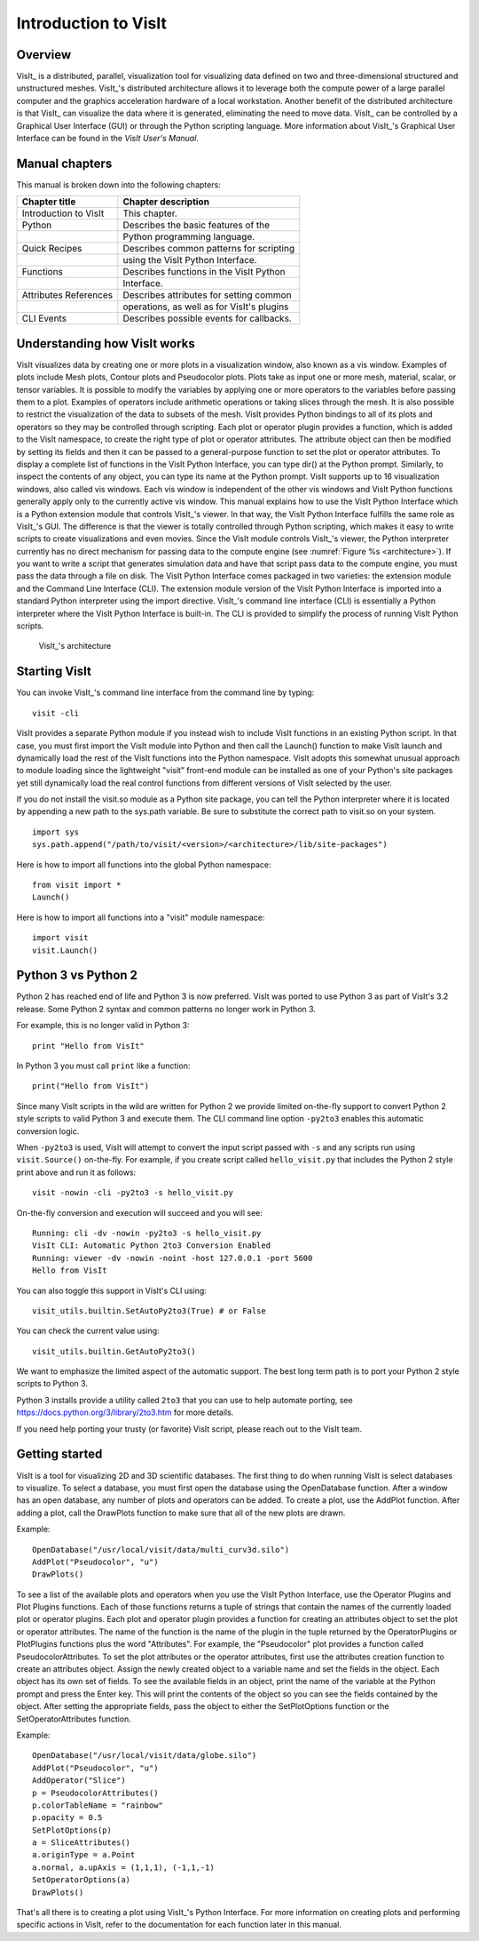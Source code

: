 Introduction to VisIt
=====================

Overview
--------

VisIt_ is a distributed, parallel, visualization tool for visualizing
data defined on two and three-dimensional structured and unstructured
meshes. VisIt_'s distributed architecture allows it to leverage both the
compute power of a large parallel computer and the graphics acceleration
hardware of a local workstation. Another benefit of the distributed
architecture is that VisIt_ can visualize the data where it is generated,
eliminating the need to move data. VisIt_ can be controlled by a
Graphical User Interface (GUI) or through the Python scripting language.
More information about VisIt_'s Graphical User Interface can be found in
the *VisIt User's Manual*.

Manual chapters
---------------

This manual is broken down into the following chapters:

+-----------------------+--------------------------------------------+
| Chapter title         | Chapter description                        |
+=======================+============================================+
| Introduction to VisIt | This chapter.                              |
+-----------------------+--------------------------------------------+
| Python                | Describes the basic features of the        |
+-----------------------+--------------------------------------------+
|                       | Python programming language.               |
+-----------------------+--------------------------------------------+
| Quick Recipes         | Describes common patterns for scripting    |
+-----------------------+--------------------------------------------+
|                       | using the VisIt Python Interface.          |
+-----------------------+--------------------------------------------+
| Functions             | Describes functions in the VisIt Python    |
+-----------------------+--------------------------------------------+
|                       | Interface.                                 |
+-----------------------+--------------------------------------------+
| Attributes References | Describes attributes for setting common    |
+-----------------------+--------------------------------------------+
|                       | operations, as well as for VisIt's plugins |
+-----------------------+--------------------------------------------+
| CLI Events            | Describes possible events for callbacks.   |
+-----------------------+--------------------------------------------+

Understanding how VisIt works
-----------------------------

VisIt visualizes data by creating one or more plots in a visualization
window, also known as a vis window. Examples of plots include Mesh
plots, Contour plots and Pseudocolor plots. Plots take as input one or
more mesh, material, scalar, or tensor variables. It is possible to
modify the variables by applying one or more operators to the variables
before passing them to a plot. Examples of operators include arithmetic
operations or taking slices through the mesh. It is also possible to
restrict the visualization of the data to subsets of the mesh. VisIt
provides Python bindings to all of its plots and operators so they may
be controlled through scripting. Each plot or operator plugin provides a
function, which is added to the VisIt namespace, to create the right
type of plot or operator attributes. The attribute object can then be
modified by setting its fields and then it can be passed to a
general-purpose function to set the plot or operator attributes. To
display a complete list of functions in the VisIt Python Interface, you
can type dir() at the Python prompt. Similarly, to inspect the contents
of any object, you can type its name at the Python prompt. VisIt
supports up to 16 visualization windows, also called vis windows. Each
vis window is independent of the other vis windows and VisIt Python
functions generally apply only to the currently active vis window. This
manual explains how to use the VisIt Python Interface which is a Python
extension module that controls VisIt_'s viewer. In that way, the VisIt
Python Interface fulfills the same role as VisIt_'s GUI. The difference
is that the viewer is totally controlled through Python scripting, which
makes it easy to write scripts to create visualizations and even movies.
Since the VisIt module controls VisIt_'s viewer, the Python interpreter
currently has no direct mechanism for passing data to the compute engine
(see :numref:`Figure %s <architecture>`). If you want to
write a script that generates simulation data and have that script pass
data to the compute engine, you must pass the data through a file on
disk. The VisIt Python Interface comes packaged in two varieties: the
extension module and the Command Line Interface (CLI). The extension
module version of the VisIt Python Interface is imported into a standard
Python interpreter using the import directive. VisIt_'s command line
interface (CLI) is essentially a Python interpreter where the VisIt
Python Interface is built-in. The CLI is provided to simplify the
process of running VisIt Python scripts.

.. _architecture:

.. figure:: images/architecture.png
   :alt: VisIt_'s architecture

   VisIt_'s architecture

Starting VisIt
--------------

You can invoke VisIt_'s command line interface from the command line by
typing:

::

    visit -cli 

VisIt provides a separate Python module if you instead wish to include
VisIt functions in an existing Python script. In that case, you must
first import the VisIt module into Python and then call the Launch()
function to make VisIt launch and dynamically load the rest of the VisIt
functions into the Python namespace. VisIt adopts this somewhat unusual
approach to module loading since the lightweight "visit" front-end
module can be installed as one of your Python's site packages yet still
dynamically load the real control functions from different versions of
VisIt selected by the user.

If you do not install the visit.so module as a Python site package, you
can tell the Python interpreter where it is located by appending a new
path to the sys.path variable. Be sure to substitute the correct path to
visit.so on your system.

::

    import sys
    sys.path.append("/path/to/visit/<version>/<architecture>/lib/site-packages")

Here is how to import all functions into the global Python namespace:

::

    from visit import *
    Launch()

Here is how to import all functions into a "visit" module namespace:

::

    import visit
    visit.Launch()


Python 3 vs Python 2
---------------------

Python 2 has reached end of life and Python 3 is now preferred.
VisIt was ported to use Python 3 as part of VisIt's 3.2 release.
Some Python 2 syntax and common patterns no longer work in Python 3.

For example, this is no longer valid in Python 3:

::

    print "Hello from VisIt"

In Python 3 you must call ``print`` like a function:

::

    print("Hello from VisIt")

Since many VisIt scripts in the wild are written for Python 2 we provide
limited on-the-fly support to convert Python 2 style scripts to valid
Python 3 and execute them. The CLI command line option ``-py2to3`` enables
this automatic conversion logic.

When ``-py2to3`` is used, VisIt will attempt to convert the input script
passed with ``-s`` and any scripts run using ``visit.Source()`` on-the-fly.
For example, if you create script called ``hello_visit.py``
that includes the Python 2 style print above and run it as follows:

::

    visit -nowin -cli -py2to3 -s hello_visit.py

On-the-fly conversion and execution will succeed and you will see:

::

    Running: cli -dv -nowin -py2to3 -s hello_visit.py
    VisIt CLI: Automatic Python 2to3 Conversion Enabled
    Running: viewer -dv -nowin -noint -host 127.0.0.1 -port 5600
    Hello from VisIt

You can also toggle this support in VisIt's CLI using:

::

    visit_utils.builtin.SetAutoPy2to3(True) # or False

You can check the current value using:

::

    visit_utils.builtin.GetAutoPy2to3()

We want to emphasize the limited aspect of the automatic support.
The best long term path is to port your Python 2 style scripts to Python 3.

Python 3 installs provide a utility called ``2to3`` that you can use to
help automate porting, see https://docs.python.org/3/library/2to3.htm
for more details.

If you need help porting your trusty (or favorite) VisIt script, please
reach out to the VisIt team.

Getting started
---------------

VisIt is a tool for visualizing 2D and 3D scientific databases. The
first thing to do when running VisIt is select databases to visualize.
To select a database, you must first open the database using the
OpenDatabase function. After a window has an open database, any number
of plots and operators can be added. To create a plot, use the AddPlot
function. After adding a plot, call the DrawPlots function to make sure
that all of the new plots are drawn.

Example:

::

    OpenDatabase("/usr/local/visit/data/multi_curv3d.silo") 
    AddPlot("Pseudocolor", "u") 
    DrawPlots() 

To see a list of the available plots and operators when you use the
VisIt Python Interface, use the Operator Plugins and Plot Plugins
functions. Each of those functions returns a tuple of strings that
contain the names of the currently loaded plot or operator plugins. Each
plot and operator plugin provides a function for creating an attributes
object to set the plot or operator attributes. The name of the function
is the name of the plugin in the tuple returned by the OperatorPlugins
or PlotPlugins functions plus the word "Attributes". For example, the
"Pseudocolor" plot provides a function called PseudocolorAttributes. To
set the plot attributes or the operator attributes, first use the
attributes creation function to create an attributes object. Assign the
newly created object to a variable name and set the fields in the
object. Each object has its own set of fields. To see the available
fields in an object, print the name of the variable at the Python prompt
and press the Enter key. This will print the contents of the object so
you can see the fields contained by the object. After setting the
appropriate fields, pass the object to either the SetPlotOptions
function or the SetOperatorAttributes function.

Example:

::

    OpenDatabase("/usr/local/visit/data/globe.silo") 
    AddPlot("Pseudocolor", "u") 
    AddOperator("Slice") 
    p = PseudocolorAttributes() 
    p.colorTableName = "rainbow"
    p.opacity = 0.5 
    SetPlotOptions(p) 
    a = SliceAttributes() 
    a.originType = a.Point 
    a.normal, a.upAxis = (1,1,1), (-1,1,-1) 
    SetOperatorOptions(a) 
    DrawPlots() 

That's all there is to creating a plot using VisIt_'s Python Interface.
For more information on creating plots and performing specific actions
in VisIt, refer to the documentation for each function later in this
manual.
